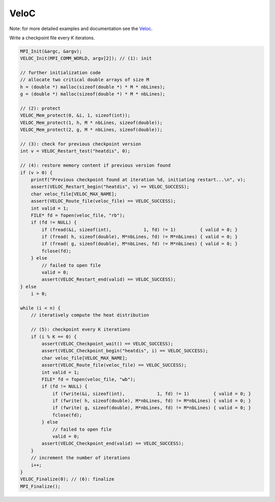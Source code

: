 VeloC
*****
    
Note: for more detailed examples and documentation see the `Veloc <https://veloc.readthedocs.io>`_.
 
Write a checkpoint file every `K` iteratons.

.. code-block:: c
    
    MPI_Init(&argc, &argv);
    VELOC_Init(MPI_COMM_WORLD, argv[2]); // (1): init

    // further initialization code
    // allocate two critical double arrays of size M
    h = (double *) malloc(sizeof(double *) * M * nbLines);
    g = (double *) malloc(sizeof(double *) * M * nbLines);

    // (2): protect
    VELOC_Mem_protect(0, &i, 1, sizeof(int));
    VELOC_Mem_protect(1, h, M * nbLines, sizeof(double));
    VELOC_Mem_protect(2, g, M * nbLines, sizeof(double));

    // (3): check for previous checkpoint version
    int v = VELOC_Restart_test("heatdis", 0);

    // (4): restore memory content if previous version found
    if (v > 0) {
        printf("Previous checkpoint found at iteration %d, initiating restart...\n", v);
        assert(VELOC_Restart_begin("heatdis", v) == VELOC_SUCCESS);
        char veloc_file[VELOC_MAX_NAME];
        assert(VELOC_Route_file(veloc_file) == VELOC_SUCCESS);
        int valid = 1;
        FILE* fd = fopen(veloc_file, "rb");
        if (fd != NULL) {
            if (fread(&i, sizeof(int),            1, fd) != 1)         { valid = 0; }
            if (fread( h, sizeof(double), M*nbLines, fd) != M*nbLines) { valid = 0; }
            if (fread( g, sizeof(double), M*nbLines, fd) != M*nbLines) { valid = 0; }
            fclose(fd);
        } else
            // failed to open file
            valid = 0;
            assert(VELOC_Restart_end(valid) == VELOC_SUCCESS);
    } else
        i = 0;

    while (i < n) {
        // iteratively compute the heat distribution

        // (5): checkpoint every K iterations
        if (i % K == 0) {
            assert(VELOC_Checkpoint_wait() == VELOC_SUCCESS);
            assert(VELOC_Checkpoint_begin("heatdis", i) == VELOC_SUCCESS);
            char veloc_file[VELOC_MAX_NAME];
            assert(VELOC_Route_file(veloc_file) == VELOC_SUCCESS);
            int valid = 1;
            FILE* fd = fopen(veloc_file, "wb");
            if (fd != NULL) {
                if (fwrite(&i, sizeof(int),            1, fd) != 1)         { valid = 0; }
                if (fwrite( h, sizeof(double), M*nbLines, fd) != M*nbLines) { valid = 0; }
                if (fwrite( g, sizeof(double), M*nbLines, fd) != M*nbLines) { valid = 0; }
                fclose(fd);
            } else
                // failed to open file
                valid = 0;
            assert(VELOC_Checkpoint_end(valid) == VELOC_SUCCESS);
        }
        // increment the number of iterations
        i++;
    }
    VELOC_Finalize(0); // (6): finalize
    MPI_Finalize();
